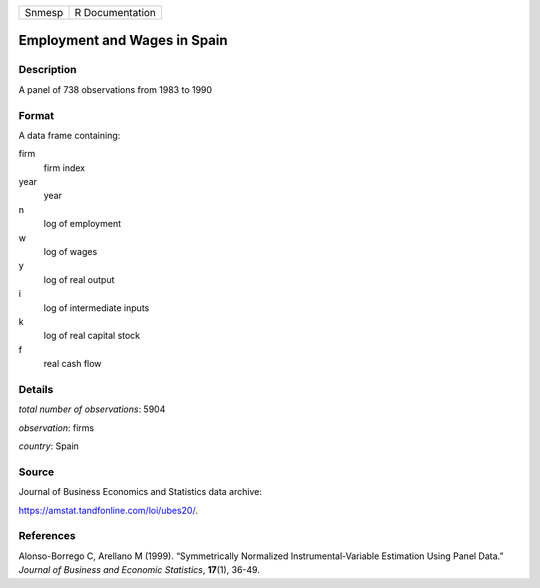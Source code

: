 ====== ===============
Snmesp R Documentation
====== ===============

Employment and Wages in Spain
-----------------------------

Description
~~~~~~~~~~~

A panel of 738 observations from 1983 to 1990

Format
~~~~~~

A data frame containing:

firm
   firm index

year
   year

n
   log of employment

w
   log of wages

y
   log of real output

i
   log of intermediate inputs

k
   log of real capital stock

f
   real cash flow

Details
~~~~~~~

*total number of observations*: 5904

*observation*: firms

*country*: Spain

Source
~~~~~~

Journal of Business Economics and Statistics data archive:

https://amstat.tandfonline.com/loi/ubes20/.

References
~~~~~~~~~~

Alonso-Borrego C, Arellano M (1999). “Symmetrically Normalized
Instrumental-Variable Estimation Using Panel Data.” *Journal of Business
and Economic Statistics*, **17**\ (1), 36-49.
